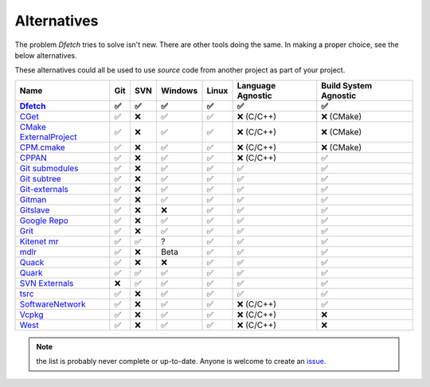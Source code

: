 .. Dfetch documentation master file

Alternatives
============
The problem *Dfetch* tries to solve isn't new. There are other tools doing the same.
In making a proper choice, see the below alternatives.

These alternatives could all be used to use *source* code from another project as part
of your project.

========================= ===== ===== ========= ======= =================== =======================
 Name                      Git   SVN   Windows   Linux   Language Agnostic   Build System Agnostic
------------------------- ----- ----- --------- ------- ------------------- -----------------------
Dfetch_                     ✅   ✅     ✅       ✅          ✅                   ✅
========================= ===== ===== ========= ======= =================== =======================
`CGet`_                     ✅   ❌     ✅       ✅      ❌ (C/C++)             ❌ (CMake)
`CMake ExternalProject`_    ✅   ❌     ✅       ✅      ❌ (C/C++)             ❌ (CMake)
`CPM.cmake`_                ✅   ❌     ✅       ✅      ❌ (C/C++)             ❌ (CMake)
`CPPAN`_                    ✅   ❌     ✅       ✅      ❌ (C/C++)               ✅
`Git submodules`_           ✅   ❌     ✅       ✅          ✅                   ✅
`Git subtree`_              ✅   ❌     ✅       ✅          ✅                   ✅
`Git-externals`_            ✅   ❌     ✅       ✅          ✅                   ✅
`Gitman`_                   ✅   ❌     ✅       ✅          ✅                   ✅
`Gitslave`_                 ✅   ❌     ❌       ✅          ✅                   ✅
`Google Repo`_              ✅   ❌     ✅       ✅          ✅                   ✅
`Grit`_                     ✅   ❌     ✅       ✅          ✅                   ✅
`Kitenet mr`_               ✅   ✅     ?        ✅          ✅                   ✅
`mdlr`_                     ✅   ❌     Beta     ✅          ✅                   ✅
`Quack`_                    ✅   ❌     ❌       ✅          ✅                   ✅
`Quark`_                    ✅   ✅     ✅       ✅          ✅                   ✅
`SVN Externals`_            ❌   ✅     ✅       ✅          ✅                   ✅
`tsrc`_                     ✅   ❌     ✅       ✅          ✅                   ✅
`SoftwareNetwork`_          ✅   ❌     ✅       ✅      ❌ (C/C++)               ✅
`Vcpkg`_                    ✅   ❌     ✅       ✅      ❌ (C/C++)               ❌
`West`_                     ✅   ❌     ✅       ✅      ❌ (C/C++)               ❌
========================= ===== ===== ========= ======= =================== =======================
.. _`CGet`: https://github.com/pfultz2/cget
.. _`CMAke ExternalProject`: https://cmake.org/cmake/help/latest/module/ExternalProject.html
.. _`CPM.cmake`: https://github.com/cpm-cmake/CPM.cmake
.. _`CPPAN`: https://github.com/cppan/cppan
.. _`Dfetch`: https://github.com/dfetch-org/dfetch
.. _`Git submodules`: https://git-scm.com/book/en/v2/Git-Tools-Submodules
.. _`Git subtree`: https://www.atlassian.com/git/tutorials/git-subtree
.. _`Git-externals`: https://github.com/develer-staff/git-externals
.. _`Gitman`: https://github.com/jacebrowning/gitman
.. _`Gitslave`: http://gitslave.sourceforge.net/
.. _`Google Repo`: https://android.googlesource.com/tools/repo
.. _`Grit`: https://github.com/rabarberpie/grit
.. _`Kitenet mr`: https://github.com/toddr/kitenet-mr
.. _`mdlr`: https://github.com/exlinc/mdlr
.. _`Quack`: https://github.com/autodesk/quack
.. _`Quark`: https://github.com/comelz/quark
.. _`SVN externals`: https://tortoisesvn.net/docs/release/TortoiseSVN_en/tsvn-dug-externals.html
.. _`tsrc`: https://github.com/dmerejkowsky/tsrc
.. _`SoftwareNetwork`: https://github.com/SoftwareNetwork/sw
.. _`Vcpkg`: https://github.com/Microsoft/vcpkg
.. _`West`: https://docs.zephyrproject.org/latest/guides/west/index.html

.. note:: the list is probably never complete or up-to-date. Anyone is welcome to create an issue_.

.. _issue: https://github.com/dfetch-org/dfetch/issues
